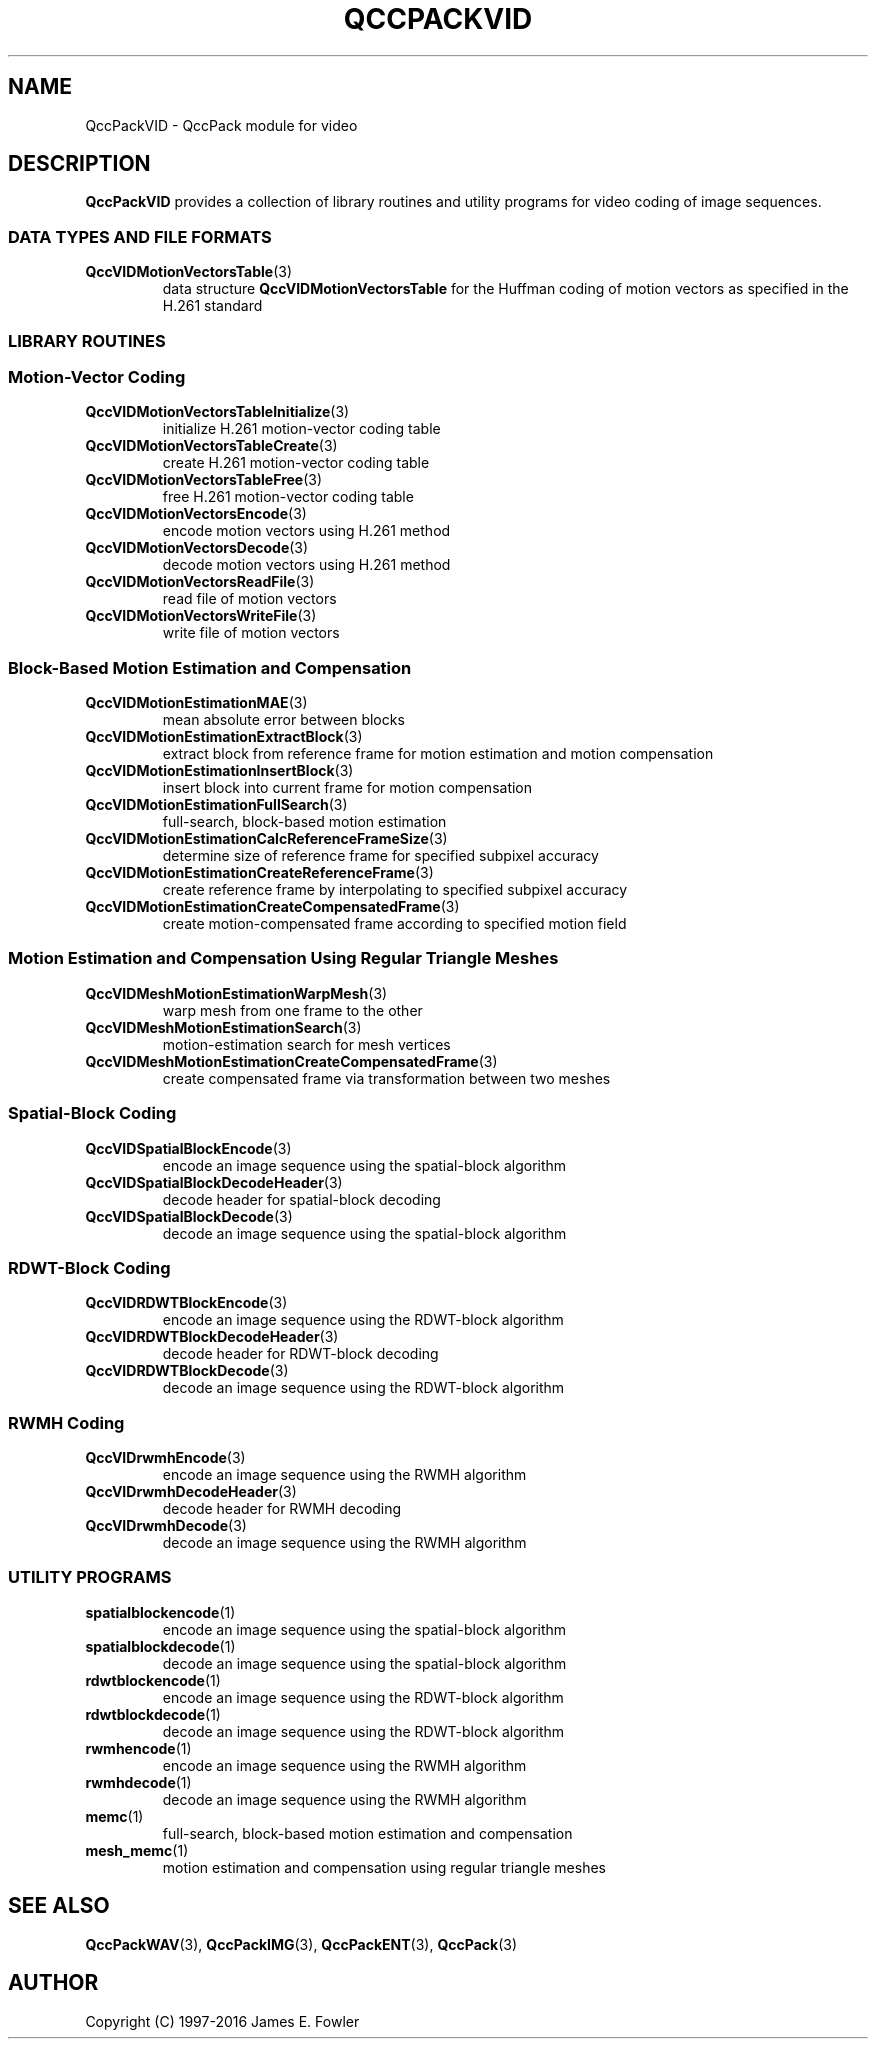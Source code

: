 .TH QCCPACKVID 3 "QCCPACKVID" ""
.SH NAME
QccPackVID \- QccPack module for video
.SH DESCRIPTION
.B QccPackVID
provides a collection of library routines and utility programs for
video coding of image sequences.
.SS "DATA TYPES AND FILE FORMATS"
.TP
.BR QccVIDMotionVectorsTable (3)
data structure 
.B QccVIDMotionVectorsTable
for the Huffman coding of motion vectors as specified in the H.261
standard
.SS "LIBRARY ROUTINES"
.SS "Motion-Vector Coding"
.TP
.BR QccVIDMotionVectorsTableInitialize (3)
initialize H.261 motion-vector coding table
.TP
.BR QccVIDMotionVectorsTableCreate (3)
create H.261 motion-vector coding table
.TP
.BR QccVIDMotionVectorsTableFree (3)
free H.261 motion-vector coding table
.TP
.BR QccVIDMotionVectorsEncode (3)
encode motion vectors using H.261 method
.TP
.BR QccVIDMotionVectorsDecode (3)
decode motion vectors using H.261 method
.TP
.BR QccVIDMotionVectorsReadFile (3)
read file of motion vectors
.TP
.BR QccVIDMotionVectorsWriteFile (3)
write file of motion vectors
.SS "Block-Based Motion Estimation and Compensation"
.TP
.BR QccVIDMotionEstimationMAE (3)
mean absolute error between blocks
.TP
.BR QccVIDMotionEstimationExtractBlock (3)
extract block from reference frame for motion estimation and motion
compensation
.TP
.BR QccVIDMotionEstimationInsertBlock (3)
insert block into current frame for motion compensation
.TP
.BR QccVIDMotionEstimationFullSearch (3)
full-search, block-based motion estimation
.TP
.BR QccVIDMotionEstimationCalcReferenceFrameSize (3)
determine size of reference frame for specified subpixel accuracy
.TP
.BR QccVIDMotionEstimationCreateReferenceFrame (3)
create reference frame by interpolating to specified subpixel accuracy
.TP
.BR QccVIDMotionEstimationCreateCompensatedFrame (3)
create motion-compensated frame according to specified motion field
.SS "Motion Estimation and Compensation Using Regular Triangle Meshes"
.TP
.BR QccVIDMeshMotionEstimationWarpMesh (3)
warp mesh from one frame to the other
.TP
.BR QccVIDMeshMotionEstimationSearch (3)
motion-estimation search for mesh vertices
.TP
.BR QccVIDMeshMotionEstimationCreateCompensatedFrame (3)
create compensated frame via transformation between two meshes
.SS "Spatial-Block Coding"
.TP
.BR QccVIDSpatialBlockEncode (3)
encode an image sequence using the spatial-block algorithm
.TP
.BR QccVIDSpatialBlockDecodeHeader (3)
decode header for spatial-block decoding
.TP
.BR QccVIDSpatialBlockDecode (3)
decode an image sequence using the spatial-block algorithm
.SS "RDWT-Block Coding"
.TP
.BR QccVIDRDWTBlockEncode (3)
encode an image sequence using the RDWT-block algorithm
.TP
.BR QccVIDRDWTBlockDecodeHeader (3)
decode header for RDWT-block decoding
.TP
.BR QccVIDRDWTBlockDecode (3)
decode an image sequence using the RDWT-block algorithm
.SS "RWMH Coding"
.TP
.BR QccVIDrwmhEncode (3)
encode an image sequence using the RWMH algorithm
.TP
.BR QccVIDrwmhDecodeHeader (3)
decode header for RWMH decoding
.TP
.BR QccVIDrwmhDecode (3)
decode an image sequence using the RWMH algorithm
.SS "UTILITY PROGRAMS"
.TP
.BR spatialblockencode (1)
encode an image sequence using the spatial-block algorithm
.TP
.BR spatialblockdecode (1)
decode an image sequence using the spatial-block algorithm
.TP
.BR rdwtblockencode (1)
encode an image sequence using the RDWT-block algorithm
.TP
.BR rdwtblockdecode (1)
decode an image sequence using the RDWT-block algorithm
.TP
.BR rwmhencode (1)
encode an image sequence using the RWMH algorithm
.TP
.BR rwmhdecode (1)
decode an image sequence using the RWMH algorithm
.TP
.BR memc (1)
full-search, block-based motion estimation and compensation
.TP
.BR mesh_memc (1)
motion estimation and compensation using regular triangle meshes
.SH "SEE ALSO"
.BR QccPackWAV (3),
.BR QccPackIMG (3),
.BR QccPackENT (3),
.BR QccPack (3)
.SH AUTHOR
Copyright (C) 1997-2016  James E. Fowler
.\"  The programs herein are free software; you can redistribute them and/or
.\"  modify them under the terms of the GNU General Public License
.\"  as published by the Free Software Foundation; either version 2
.\"  of the License, or (at your option) any later version.
.\"  
.\"  These programs are distributed in the hope that they will be useful,
.\"  but WITHOUT ANY WARRANTY; without even the implied warranty of
.\"  MERCHANTABILITY or FITNESS FOR A PARTICULAR PURPOSE.  See the
.\"  GNU General Public License for more details.
.\"  
.\"  You should have received a copy of the GNU General Public License
.\"  along with these programs; if not, write to the Free Software
.\"  Foundation, Inc., 675 Mass Ave, Cambridge, MA 02139, USA.
